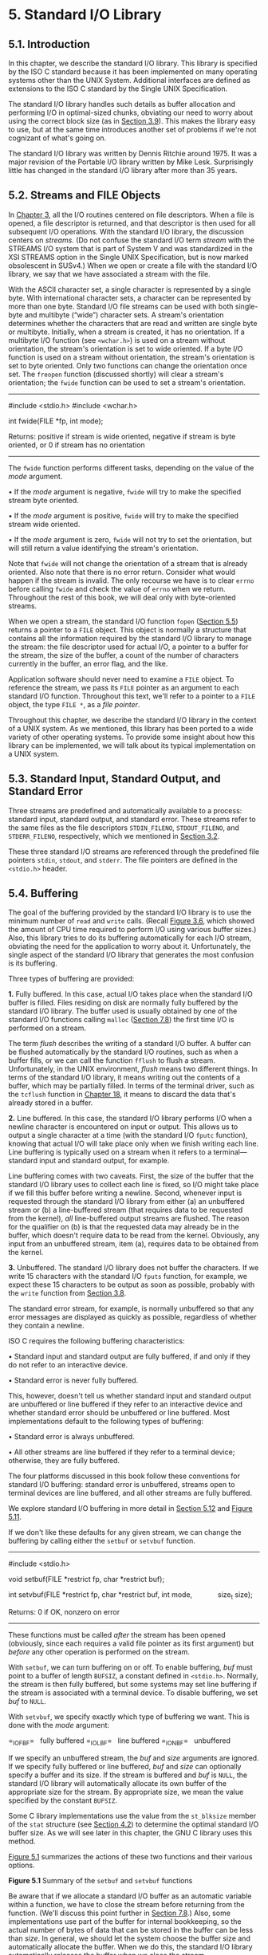 * 5. Standard I/O Library


** 5.1. Introduction


In this chapter, we describe the standard I/O library. This library is specified by the ISO C standard because it has been implemented on many operating systems other than the UNIX System. Additional interfaces are defined as extensions to the ISO C standard by the Single UNIX Specification.

The standard I/O library handles such details as buffer allocation and performing I/O in optimal-sized chunks, obviating our need to worry about using the correct block size (as in [[file:part0015.xhtml#ch03lev1sec9][Section 3.9]]). This makes the library easy to use, but at the same time introduces another set of problems if we're not cognizant of what's going on.

The standard I/O library was written by Dennis Ritchie around 1975. It was a major revision of the Portable I/O library written by Mike Lesk. Surprisingly little has changed in the standard I/O library after more than 35 years.

** 5.2. Streams and FILE Objects


In [[file:part0015.xhtml#ch03][Chapter 3]], all the I/O routines centered on file descriptors. When a file is opened, a file descriptor is returned, and that descriptor is then used for all subsequent I/O operations. With the standard I/O library, the discussion centers on /streams/. (Do not confuse the standard I/O term /stream/ with the STREAMS I/O system that is part of System V and was standardized in the XSI STREAMS option in the Single UNIX Specification, but is now marked obsolescent in SUSv4.) When we open or create a file with the standard I/O library, we say that we have associated a stream with the file.

With the ASCII character set, a single character is represented by a single byte. With international character sets, a character can be represented by more than one byte. Standard I/O file streams can be used with both single-byte and multibyte (“wide”) character sets. A stream's orientation determines whether the characters that are read and written are single byte or multibyte. Initially, when a stream is created, it has no orientation. If a multibyte I/O function (see =<wchar.h>=) is used on a stream without orientation, the stream's orientation is set to wide oriented. If a byte I/O function is used on a stream without orientation, the stream's orientation is set to byte oriented. Only two functions can change the orientation once set. The =freopen= function (discussed shortly) will clear a stream's orientation; the =fwide= function can be used to set a stream's orientation.

--------------



#include <stdio.h>
#include <wchar.h>

int fwide(FILE *fp, int mode);

Returns: positive if stream is wide oriented,
negative if stream is byte oriented,
or 0 if stream has no orientation

--------------

The =fwide= function performs different tasks, depending on the value of the /mode/ argument.

• If the /mode/ argument is negative, =fwide= will try to make the specified stream byte oriented.

• If the /mode/ argument is positive, =fwide= will try to make the specified stream wide oriented.

• If the /mode/ argument is zero, =fwide= will not try to set the orientation, but will still return a value identifying the stream's orientation.

Note that =fwide= will not change the orientation of a stream that is already oriented. Also note that there is no error return. Consider what would happen if the stream is invalid. The only recourse we have is to clear =errno= before calling =fwide= and check the value of =errno= when we return. Throughout the rest of this book, we will deal only with byte-oriented streams.

When we open a stream, the standard I/O function =fopen= ([[file:part0017.xhtml#ch05lev1sec5][Section 5.5]]) returns a pointer to a =FILE= object. This object is normally a structure that contains all the information required by the standard I/O library to manage the stream: the file descriptor used for actual I/O, a pointer to a buffer for the stream, the size of the buffer, a count of the number of characters currently in the buffer, an error flag, and the like.

Application software should never need to examine a =FILE= object. To reference the stream, we pass its =FILE= pointer as an argument to each standard I/O function. Throughout this text, we'll refer to a pointer to a =FILE= object, the type =FILE *=, as a /file pointer/.

Throughout this chapter, we describe the standard I/O library in the context of a UNIX system. As we mentioned, this library has been ported to a wide variety of other operating systems. To provide some insight about how this library can be implemented, we will talk about its typical implementation on a UNIX system.

** 5.3. Standard Input, Standard Output, and Standard Error


Three streams are predefined and automatically available to a process: standard input, standard output, and standard error. These streams refer to the same files as the file descriptors =STDIN_FILENO=, =STDOUT_FILENO=, and =STDERR_FILENO=, respectively, which we mentioned in [[file:part0015.xhtml#ch03lev1sec2][Section 3.2]].

These three standard I/O streams are referenced through the predefined file pointers =stdin=, =stdout=, and =stderr=. The file pointers are defined in the =<stdio.h>= header.

** 5.4. Buffering


The goal of the buffering provided by the standard I/O library is to use the minimum number of =read= and =write= calls. (Recall [[file:part0015.xhtml#ch03fig06][Figure 3.6]], which showed the amount of CPU time required to perform I/O using various buffer sizes.) Also, this library tries to do its buffering automatically for each I/O stream, obviating the need for the application to worry about it. Unfortunately, the single aspect of the standard I/O library that generates the most confusion is its buffering.

Three types of buffering are provided:

*1.* Fully buffered. In this case, actual I/O takes place when the standard I/O buffer is filled. Files residing on disk are normally fully buffered by the standard I/O library. The buffer used is usually obtained by one of the standard I/O functions calling =malloc= ([[file:part0019.xhtml#ch07lev1sec8][Section 7.8]]) the first time I/O is performed on a stream.

The term /flush/ describes the writing of a standard I/O buffer. A buffer can be flushed automatically by the standard I/O routines, such as when a buffer fills, or we can call the function =fflush= to flush a stream. Unfortunately, in the UNIX environment, /flush/ means two different things. In terms of the standard I/O library, it means writing out the contents of a buffer, which may be partially filled. In terms of the terminal driver, such as the =tcflush= function in [[file:part0030.xhtml#ch18][Chapter 18]], it means to discard the data that's already stored in a buffer.

*2.* Line buffered. In this case, the standard I/O library performs I/O when a newline character is encountered on input or output. This allows us to output a single character at a time (with the standard I/O =fputc= function), knowing that actual I/O will take place only when we finish writing each line. Line buffering is typically used on a stream when it refers to a terminal---standard input and standard output, for example.

Line buffering comes with two caveats. First, the size of the buffer that the standard I/O library uses to collect each line is fixed, so I/O might take place if we fill this buffer before writing a newline. Second, whenever input is requested through the standard I/O library from either (a) an unbuffered stream or (b) a line-buffered stream (that requires data to be requested from the kernel), /all/ line-buffered output streams are flushed. The reason for the qualifier on (b) is that the requested data may already be in the buffer, which doesn't require data to be read from the kernel. Obviously, any input from an unbuffered stream, item (a), requires data to be obtained from the kernel.

*3.* Unbuffered. The standard I/O library does not buffer the characters. If we write 15 characters with the standard I/O =fputs= function, for example, we expect these 15 characters to be output as soon as possible, probably with the =write= function from [[file:part0015.xhtml#ch03lev1sec8][Section 3.8]].

The standard error stream, for example, is normally unbuffered so that any error messages are displayed as quickly as possible, regardless of whether they contain a newline.

ISO C requires the following buffering characteristics:

• Standard input and standard output are fully buffered, if and only if they do not refer to an interactive device.

• Standard error is never fully buffered.

This, however, doesn't tell us whether standard input and standard output are unbuffered or line buffered if they refer to an interactive device and whether standard error should be unbuffered or line buffered. Most implementations default to the following types of buffering:

• Standard error is always unbuffered.

• All other streams are line buffered if they refer to a terminal device; otherwise, they are fully buffered.

The four platforms discussed in this book follow these conventions for standard I/O buffering: standard error is unbuffered, streams open to terminal devices are line buffered, and all other streams are fully buffered.

We explore standard I/O buffering in more detail in [[file:part0017.xhtml#ch05lev1sec12][Section 5.12]] and [[file:part0017.xhtml#ch05fig11][Figure 5.11]].

If we don't like these defaults for any given stream, we can change the buffering by calling either the =setbuf= or =setvbuf= function.

--------------



#include <stdio.h>

void setbuf(FILE *restrict fp, char *restrict buf);

int setvbuf(FILE *restrict fp, char *restrict buf, int mode,
            size_t size);

Returns: 0 if OK, nonzero on error

--------------

These functions must be called /after/ the stream has been opened (obviously, since each requires a valid file pointer as its first argument) but /before/ any other operation is performed on the stream.

With =setbuf=, we can turn buffering on or off. To enable buffering, /buf/ must point to a buffer of length =BUFSIZ=, a constant defined in =<stdio.h>=. Normally, the stream is then fully buffered, but some systems may set line buffering if the stream is associated with a terminal device. To disable buffering, we set /buf/ to =NULL=.

With =setvbuf=, we specify exactly which type of buffering we want. This is done with the /mode/ argument:

=_IOFBF=   fully buffered
=_IOLBF=   line buffered
=_IONBF=   unbuffered

If we specify an unbuffered stream, the /buf/ and /size/ arguments are ignored. If we specify fully buffered or line buffered, /buf/ and /size/ can optionally specify a buffer and its size. If the stream is buffered and /buf/ is =NULL=, the standard I/O library will automatically allocate its own buffer of the appropriate size for the stream. By appropriate size, we mean the value specified by the constant =BUFSIZ=.

Some C library implementations use the value from the =st_blksize= member of the =stat= structure (see [[file:part0016.xhtml#ch04lev1sec2][Section 4.2]]) to determine the optimal standard I/O buffer size. As we will see later in this chapter, the GNU C library uses this method.

[[file:part0017.xhtml#ch05fig01][Figure 5.1]] summarizes the actions of these two functions and their various options.

[[./Images/image01337.jpeg]]
*Figure 5.1* Summary of the =setbuf= and =setvbuf= functions

Be aware that if we allocate a standard I/O buffer as an automatic variable within a function, we have to close the stream before returning from the function. (We'll discuss this point further in [[file:part0019.xhtml#ch07lev1sec8][Section 7.8]].) Also, some implementations use part of the buffer for internal bookkeeping, so the actual number of bytes of data that can be stored in the buffer can be less than /size/. In general, we should let the system choose the buffer size and automatically allocate the buffer. When we do this, the standard I/O library automatically releases the buffer when we close the stream.

At any time, we can force a stream to be flushed.

--------------

#include <stdio.h>

int fflush(FILE *fp);

Returns: 0 if OK, =EOF= on error

--------------

The =fflush= function causes any unwritten data for the stream to be passed to the kernel. As a special case, if /fp/ is =NULL=, =fflush= causes all output streams to be flushed.

** 5.5. Opening a Stream


The =fopen=, =freopen=, and =fdopen= functions open a standard I/O stream.

--------------



#include <stdio.h>

FILE *fopen(const char *restrict pathname, const char *restrict type);

FILE *freopen(const char *restrict pathname, const char *restrict type,
              FILE *restrict fp);

FILE *fdopen(int fd, const char *type);

All three return: file pointer if OK, =NULL= on error

--------------

The differences in these three functions are as follows:

*1.* The =fopen= function opens a specified file.

*2.* The =freopen= function opens a specified file on a specified stream, closing the stream first if it is already open. If the stream previously had an orientation, =freopen= clears it. This function is typically used to open a specified file as one of the predefined streams: standard input, standard output, or standard error.

*3.* The =fdopen= function takes an existing file descriptor, which we could obtain from the =open=, =dup=, =dup2=, =fcntl=, =pipe=, =socket=, =socketpair=, or =accept= functions, and associates a standard I/O stream with the descriptor. This function is often used with descriptors that are returned by the functions that create pipes and network communication channels. Because these special types of files cannot be opened with the standard I/O =fopen= function, we have to call the device-specific function to obtain a file descriptor, and then associate this descriptor with a standard I/O stream using =fdopen=.

Both =fopen= and =freopen= are part of ISO C; =fdopen= is part of POSIX.1, since ISO C doesn't deal with file descriptors.

ISO C specifies 15 values for the /type/ argument, shown in [[file:part0017.xhtml#ch05fig03][Figure 5.3]]. Using the character =b= as part of the /type/ allows the standard I/O system to differentiate between a text file and a binary file. Since the UNIX kernel doesn't differentiate between these types of files, specifying the character =b= as part of the /type/ has no effect.

With =fdopen=, the meanings of the /type/ argument differ slightly. The descriptor has already been opened, so opening for writing does not truncate the file. (If the descriptor was created by the =open= function, for example, and the file already existed, the =O_TRUNC= flag would control whether the file was truncated. The =fdopen= function cannot simply truncate any file it opens for writing.) Also, the standard I/O append mode cannot create the file (since the file has to exist if a descriptor refers to it).

When a file is opened with a type of append, each write will take place at the then current end of file. If multiple processes open the same file with the standard I/O append mode, the data from each process will be correctly written to the file.

Versions of =fopen= from Berkeley before 4.4BSD and the simple version shown on page 177 of Kernighan and Ritchie [[[file:part0038.xhtml#bib01_33][1988]]] do not handle the append mode correctly. These versions do an =lseek= to the end of file when the stream is opened. To correctly support the append mode when multiple processes are involved, the file must be opened with the =O_APPEND= flag, which we discussed in [[file:part0015.xhtml#ch03lev1sec3][Section 3.3]]. Doing an =lseek= before each write won't work either, as we discussed in [[file:part0015.xhtml#ch03lev1sec11][Section 3.11]].

When a file is opened for reading and writing (the plus sign in the /type/), two restrictions apply.

• Output cannot be directly followed by input without an intervening =fflush=, =fseek=, =fsetpos=, or =rewind=.

• Input cannot be directly followed by output without an intervening =fseek=, =fsetpos=, or =rewind=, or an input operation that encounters an end of file.

We can summarize the six ways to open a stream from [[file:part0017.xhtml#ch05fig02][Figure 5.2]] in [[file:part0017.xhtml#ch05fig03][Figure 5.3]].

[[./Images/image01338.jpeg]]
*Figure 5.2* The /type/ argument for opening a standard I/O stream

[[./Images/image01339.jpeg]]
*Figure 5.3* Six ways to open a standard I/O stream

Note that if a new file is created by specifying a /type/ of either =w= or =a=, we are not able to specify the file's access permission bits, as we were able to do with the =open= function and the =creat= function in [[file:part0015.xhtml#ch03][Chapter 3]]. POSIX.1 requires implementations to create the file with the following permissions bit set:

S_IRUSR | S_IWUSR | S_IRGRP | S_IWGRP | S_IROTH | S_IWOTH

Recall from [[file:part0016.xhtml#ch04lev1sec8][Section 4.8]], however, that we can restrict these permissions by adjusting our =umask= value.

By default, the stream that is opened is fully buffered, unless it refers to a terminal device, in which case it is line buffered. Once the stream is opened, but before we do any other operation on the stream, we can change the buffering if we want to, with the =setbuf= or =setvbuf= functions from the previous section.

An open stream is closed by calling =fclose=.

--------------

#include <stdio.h>

int fclose(FILE *fp);

Returns: 0 if OK, =EOF= on error

--------------

Any buffered output data is flushed before the file is closed. Any input data that may be buffered is discarded. If the standard I/O library had automatically allocated a buffer for the stream, that buffer is released.

When a process terminates normally, either by calling the =exit= function directly or by returning from the =main= function, all standard I/O streams with unwritten buffered data are flushed and all open standard I/O streams are closed.

** 5.6. Reading and Writing a Stream


Once we open a stream, we can choose from among three types of unformatted I/O:

*1.* Character-at-a-time I/O. We can read or write one character at a time, with the standard I/O functions handling all the buffering, if the stream is buffered.

*2.* Line-at-a-time I/O. If we want to read or write a line at a time, we use =fgets= and =fputs=. Each line is terminated with a newline character, and we have to specify the maximum line length that we can handle when we call =fgets=. We describe these two functions in [[file:part0017.xhtml#ch05lev1sec7][Section 5.7]].

*3.* Direct I/O. This type of I/O is supported by the =fread= and =fwrite= functions. For each I/O operation, we read or write some number of objects, where each object is of a specified size. These two functions are often used for binary files where we read or write a structure with each operation. We describe these two functions in [[file:part0017.xhtml#ch05lev1sec9][Section 5.9]].

The term /direct I/O/, from the ISO C standard, is known by many names: binary I/O, object-at-a-time I/O, record-oriented I/O, or structure-oriented I/O. Don't confuse this feature with the =O_DIRECT open= flag supported by FreeBSD and Linux---they are unrelated.

(We describe the formatted I/O functions, such as =printf= and =scanf=, in [[file:part0017.xhtml#ch05lev1sec11][Section 5.11]].)

*** Input Functions


Three functions allow us to read one character at a time.

--------------

#include <stdio.h>

int getc(FILE *fp);

int fgetc(FILE *fp);

int getchar(void);

All three return: next character if OK, =EOF= on end of file or error

--------------

The function =getchar= is defined to be equivalent to =getc(stdin)=. The difference between =getc= and =fgetc= is that =getc= can be implemented as a macro, whereas =fgetc= cannot be implemented as a macro. This means three things.

*1.* The argument to =getc= should not be an expression with side effects, because it could be evaluated more than once.

*2.* Since =fgetc= is guaranteed to be a function, we can take its address. This allows us to pass the address of =fgetc= as an argument to another function.

*3.* Calls to =fgetc= probably take longer than calls to =getc=, as it usually takes more time to call a function.

These three functions return the next character as an =unsigned char= converted to an =int=. The reason for specifying unsigned is so that the high-order bit, if set, doesn't cause the return value to be negative. The reason for requiring an integer return value is so that all possible character values can be returned, along with an indication that either an error occurred or the end of file has been encountered. The constant =EOF= in =<stdio.h>= is required to be a negative value. Its value is often --1. This representation also means that we cannot store the return value from these three functions in a character variable and later compare this value with the constant =EOF=.

Note that these functions return the same value whether an error occurs or the end of file is reached. To distinguish between the two, we must call either =ferror= or =feof=.

--------------

#include <stdio.h>

int ferror(FILE *fp);

int feof(FILE *fp);

Both return: nonzero (true) if condition is true, 0 (false) otherwise

void clearerr(FILE *fp);

--------------

In most implementations, two flags are maintained for each stream in the =FILE= object:

• An error flag

• An end-of-file flag

Both flags are cleared by calling =clearerr=.

After reading from a stream, we can push back characters by calling =ungetc=.

--------------

#include <stdio.h>

int ungetc(int c, FILE *fp);

Returns: /c/ if OK, =EOF= on error

--------------

The characters that are pushed back are returned by subsequent reads on the stream in reverse order of their pushing. Be aware, however, that although ISO C allows an implementation to support any amount of pushback, an implementation is required to provide only a single character of pushback. We should not count on more than a single character.

The character that we push back does not have to be the same character that was read. We are not able to push back =EOF=. When we reach the end of file, however, we can push back a character. The next read will return that character, and the read after that will return =EOF=. This works because a successful call to =ungetc= clears the end-of-file indication for the stream.

Pushback is often used when we're reading an input stream and breaking the input into words or tokens of some form. Sometimes we need to peek at the next character to determine how to handle the current character. It's then easy to push back the character that we peeked at, for the next call to =getc= to return. If the standard I/O library didn't provide this pushback capability, we would have to store the character in a variable of our own, along with a flag telling us to use this character instead of calling =getc= the next time we need a character.

When we push characters back with =ungetc=, they are not written back to the underlying file or device. Instead, they are kept incore in the standard I/O library's buffer for the stream.

*** Output Functions


Output functions are available that correspond to each of the input functions we've already described.

--------------

#include <stdio.h>

int putc(int c, FILE *fp);

int fputc(int c, FILE *fp);

int putchar(int c);

All three return: /c/ if OK, =EOF= on error

--------------

As with the input functions, =putchar(c)= is equivalent to =putc(c, stdout)=, and =putc= can be implemented as a macro, whereas =fputc= cannot be implemented as a macro.

** 5.7. Line-at-a-Time I/O


Line-at-a-time input is provided by the two functions, =fgets= and =gets=.

--------------



#include <stdio.h>

char *fgets(char *restrict buf, int n, FILE *restrict fp);

char *gets(char *buf);

Both return: =buf= if OK, =NULL= on end of file or error

--------------

Both specify the address of the buffer to read the line into. The =gets= function reads from standard input, whereas =fgets= reads from the specified stream.

With =fgets=, we have to specify the size of the buffer, /n/. This function reads up through and including the next newline, but no more than /n/--/1/ characters, into the buffer. The buffer is terminated with a null byte. If the line, including the terminating newline, is longer than /n/--/1/, only a partial line is returned, but the buffer is always null terminated. Another call to =fgets= will read what follows on the line.

The =gets= function should never be used. The problem is that it doesn't allow the caller to specify the buffer size. This allows the buffer to overflow if the line is longer than the buffer, writing over whatever happens to follow the buffer in memory. For a description of how this flaw was used as part of the Internet worm of 1988, see the June 1989 issue (vol. 32, no. 6) of /Communications of the ACM/. An additional difference with =gets= is that it doesn't store the newline in the buffer, as =fgets= does.

This difference in newline handling between the two functions goes way back in the evolution of the UNIX System. Even the Version 7 manual (1979) states “=gets= deletes a newline, =fgets= keeps it, all in the name of backward compatibility.”

Even though ISO C requires an implementation to provide =gets=, you should use =fgets= instead. In fact, =gets= is marked as an obsolescent interface in SUSv4 and has been omitted from the latest version of the ISO C standard (ISO/IEC 9899:2011).

Line-at-a-time output is provided by =fputs= and =puts=.

--------------



#include <stdio.h>

int fputs(const char *restrict str, FILE *restrict fp);

int puts(const char *str);

Both return: non-negative value if OK, =EOF= on error

--------------

The function =fputs= writes the null-terminated string to the specified stream. The null byte at the end is not written. Note that this need not be line-at-a-time output, since the string need not contain a newline as the last non-null character. Usually, this is the case---the last non-null character is a newline---but it's not required.

The =puts= function writes the null-terminated string to the standard output, without writing the null byte. But =puts= then writes a newline character to the standard output.

The =puts= function is not unsafe, like its counterpart =gets=. Nevertheless, we'll avoid using it, to prevent having to remember whether it appends a newline. If we always use =fgets= and =fputs=, we know that we always have to deal with the newline character at the end of each line.

** 5.8. Standard I/O Efficiency


Using the functions from the previous section, we can get an idea of the efficiency of the standard I/O system. The program in [[file:part0017.xhtml#ch05fig04][Figure 5.4]] is like the one in [[file:part0015.xhtml#ch03fig05][Figure 3.5]]: it simply copies standard input to standard output, using =getc= and =putc=. These two routines can be implemented as macros.



--------------

#include "apue.h"

int
main(void)
{
    int     c;

    while ((c = getc(stdin)) != EOF)
        if (putc(c, stdout) == EOF)
            err_sys("output error");

    if (ferror(stdin))
        err_sys("input error");

    exit(0);
}

--------------

*Figure 5.4* Copy standard input to standard output using =getc= and =putc=

We can make another version of this program that uses =fgetc= and =fputc=, which should be functions, not macros. (We don't show this trivial change to the source code.)

Finally, we have a version that reads and writes lines, shown in [[file:part0017.xhtml#ch05fig05][Figure 5.5]].



--------------

#include "apue.h"

int
main(void)
{
    char    buf[MAXLINE];
    while (fgets(buf, MAXLINE, stdin) != NULL)
        if (fputs(buf, stdout) == EOF)
            err_sys("output error");
    if (ferror(stdin))
        err_sys("input error");
    exit(0);
}

--------------

*Figure 5.5* Copy standard input to standard output using =fgets= and =fputs=

Note that we do not close the standard I/O streams explicitly in either [[file:part0017.xhtml#ch05fig04][Figure 5.4]] or [[file:part0017.xhtml#ch05fig05][Figure 5.5]]. Instead, we know that the =exit= function will flush any unwritten data and then close all open streams. (We'll discuss this in [[file:part0020.xhtml#ch08lev1sec5][Section 8.5]].) It is interesting to compare the timing of these three programs with the timing data from [[file:part0015.xhtml#ch03fig06][Figure 3.6]]. We show this data when operating on the same file (98.5 MB with 3 million lines) in [[file:part0017.xhtml#ch05fig06][Figure 5.6]].

[[./Images/image01340.jpeg]]
*Figure 5.6* Timing results using standard I/O routines

For each of the three standard I/O versions, the user CPU time is larger than the best =read= version from [[file:part0015.xhtml#ch03fig06][Figure 3.6]], because the character-at-a-time standard I/O versions have a loop that is executed 100 million times, and the loop in the line-at-a-time version is executed 3,144,984 times. In the =read= version, its loop is executed only 25,224 times (for a buffer size of 4,096). This difference in clock times stems from the difference in user times and the difference in the times spent waiting for I/O to complete, as the system times are comparable.

The system CPU time is about the same as before, because roughly the same number of kernel requests are being made. One advantage of using the standard I/O routines is that we don't have to worry about buffering or choosing the optimal I/O size. We do have to determine the maximum line size for the version that uses =fgets=, but that's easier than trying to choose the optimal I/O size.

The final column in [[file:part0017.xhtml#ch05fig06][Figure 5.6]] is the number of bytes of text space---the machine instructions generated by the C compiler---for each of the =main= functions. We can see that the version using =getc= and =putc= takes the same amount of space as the one using the =fgetc= and =fputc= functions. Usually, =getc= and =putc= are implemented as macros, but in the GNU C library implementation the macro simply expands to a function call.

The version using line-at-a-time I/O is almost twice as fast as the version using character-at-a-time I/O. If the =fgets= and =fputs= functions are implemented using =getc= and =putc= (see Section 7.7 of Kernighan and Ritchie [[[file:part0038.xhtml#bib01_33][1988]]], for example), then we would expect the timing to be similar to the =getc= version. Actually, we might expect the line-at-a-time version to take longer, since we would be adding the overhead of 200 million extra function calls to the existing 6 million ones. What is happening with this example is that the line-at-a-time functions are implemented using =memccpy=(3). Often, the =memccpy= function is implemented in assembly language instead of C, for efficiency.

The last point of interest with these timing numbers is that the =fgetc= version is so much faster than the =BUFFSIZE=1= version from [[file:part0015.xhtml#ch03fig06][Figure 3.6]]. Both involve the same number of function calls---about 200 million---yet the =fgetc= version is more than 16 times faster in terms of user CPU time and almost 39 times faster in terms of clock time. The difference is that the version using =read= executes 200 million function calls, which in turn execute 200 million system calls. With the =fgetc= version, we still execute 200 million function calls, but this translates into only 25,224 system calls. System calls are usually much more expensive than ordinary function calls.

As a disclaimer, you should be aware that these timing results are valid only on the single system they were run on. The results depend on many implementation features that aren't the same on every UNIX system. Nevertheless, having a set of numbers such as these, and explaining why the various versions differ, helps us understand the system better. From this section and [[file:part0015.xhtml#ch03lev1sec9][Section 3.9]], we've learned that the standard I/O library is not much slower than calling the =read= and =write= functions directly. For most nontrivial applications, the largest amount of user CPU time is taken by the application, not by the standard I/O routines.

** 5.9. Binary I/O


The functions from [[file:part0017.xhtml#ch05lev1sec6][Section 5.6]] operated with one character at a time, and the functions from [[file:part0017.xhtml#ch05lev1sec7][Section 5.7]] operated with one line at a time. If we're doing binary I/O, we often would like to read or write an entire structure at a time. To do this using =getc= or =putc=, we have to loop through the entire structure, one byte at a time, reading or writing each byte. We can't use the line-at-a-time functions, since =fputs= stops writing when it hits a null byte, and there might be null bytes within the structure. Similarly, =fgets= won't work correctly on input if any of the data bytes are nulls or newlines. Therefore, the following two functions are provided for binary I/O.

--------------



#include <stdio.h>

size_t fread(void *restrict ptr, size_t size, size_t nobj,
             FILE *restrict fp);

size_t fwrite(const void *restrict ptr, size_t size, size_t nobj,
              FILE *restrict fp);

Both return: number of objects read or written

--------------

These functions have two common uses:

*1.* Read or write a binary array. For example, to write elements 2 through 5 of a floating-point array, we could write



float   data[10];

if (fwrite(&data[2], sizeof(float), 4, fp) != 4)
    err_sys("fwrite error");

Here, we specify /size/ as the size of each element of the array and /nobj/ as the number of elements.

*2.* Read or write a structure. For example, we could write



struct {
  short  count;
  long   total;
  char   name[NAMESIZE];
} item;

if (fwrite(&item, sizeof(item), 1, fp) != 1)
    err_sys("fwrite error");

Here, we specify /size/ as the size of structure and /nobj/ as 1 (the number of objects to write).

The obvious generalization of these two cases is to read or write an array of structures. To do this, /size/ would be the =sizeof= the structure, and /nobj/ would be the number of elements in the array.

Both =fread= and =fwrite= return the number of objects read or written. For the read case, this number can be less than /nobj/ if an error occurs or if the end of file is encountered. In this situation, =ferror= or =feof= must be called. For the write case, if the return value is less than the requested /nobj/, an error has occurred.

A fundamental problem with binary I/O is that it can be used to read only data that has been written on the same system. This was OK many years ago, when all the UNIX systems were PDP-11s, but the norm today is to have heterogeneous systems connected together with networks. It is common to want to write data on one system and process it on another. These two functions won't work, for two reasons.

*1.* The offset of a member within a structure can differ between compilers and systems because of different alignment requirements. Indeed, some compilers have an option allowing structures to be packed tightly, to save space with a possible runtime performance penalty, or aligned accurately, to optimize runtime access of each member. This means that even on a single system, the binary layout of a structure can differ, depending on compiler options.

*2.* The binary formats used to store multibyte integers and floating-point values differ among machine architectures.

We'll touch on some of these issues when we discuss sockets in [[file:part0028.xhtml#ch16][Chapter 16]]. The real solution for exchanging binary data among different systems is to use an agreed-upon canonical format. Refer to Section 8.2 of Rago [[[file:part0038.xhtml#bib01_56][1993]]] or Section 5.18 of Stevens, Fenner, & Rudoff [[[file:part0038.xhtml#bib01_63][2004]]] for a description of some techniques various network protocols use to exchange binary data.

We'll return to the =fread= function in [[file:part0020.xhtml#ch08lev1sec14][Section 8.14]] when we use it to read a binary structure, the UNIX process accounting records.

** 5.10. Positioning a Stream


There are three ways to position a standard I/O stream:

*1.* The two functions =ftell= and =fseek=. They have been around since Version 7, but they assume that a file's position can be stored in a long integer.

*2.* The two functions =ftello= and =fseeko=. They were introduced in the Single UNIX Specification to allow for file offsets that might not fit in a long integer. They replace the long integer with the =off_t= data type.

*3.* The two functions =fgetpos= and =fsetpos=. They were introduced by ISO C. They use an abstract data type, =fpos_t=, that records a file's position. This data type can be made as big as necessary to record a file's position.

When porting applications to non-UNIX systems, use =fgetpos= and =fsetpos=.

--------------

#include <stdio.h>

long ftell(FILE *fp);

Returns: current file position indicator if OK, --1L on error

int fseek(FILE *fp, long offset, int whence);

Returns: 0 if OK, --1 on error

void rewind(FILE *fp);

--------------

For a binary file, a file's position indicator is measured in bytes from the beginning of the file. The value returned by =ftell= for a binary file is this byte position. To position a binary file using =fseek=, we must specify a byte /offset/ and indicate how that offset is interpreted. The values for /whence/ are the same as for the =lseek= function from [[file:part0015.xhtml#ch03lev1sec6][Section 3.6]]: =SEEK_SET= means from the beginning of the file, =SEEK_CUR= means from the current file position, and =SEEK_END= means from the end of file. ISO C doesn't require an implementation to support the =SEEK_END= specification for a binary file, as some systems require a binary file to be padded at the end with zeros to make the file size a multiple of some magic number. Under the UNIX System, however, =SEEK_END= is supported for binary files.

For text files, the file's current position may not be measurable as a simple byte offset. Again, this is mainly under non-UNIX systems that might store text files in a different format. To position a text file, /whence/ has to be =SEEK_SET=, and only two values for /offset/ are allowed: 0---meaning rewind the file to its beginning---or a value that was returned by =ftell= for that file. A stream can also be set to the beginning of the file with the =rewind= function.

The =ftello= function is the same as =ftell=, and the =fseeko= function is the same as =fseek=, except that the type of the offset is =off_t= instead of =long=.

--------------

#include <stdio.h>

off_t ftello(FILE *fp);

Returns: current file position indicator if OK, =(off_t)–1= on error

int fseeko(FILE *fp, off_t offset, int whence);

Returns: 0 if OK, --1 on error

--------------

Recall the discussion of the =off_t= data type in [[file:part0015.xhtml#ch03lev1sec6][Section 3.6]]. Implementations can define the =off_t= type to be larger than 32 bits.

As we mentioned earlier, the =fgetpos= and =fsetpos= functions were introduced by the ISO C standard.

--------------



#include <stdio.h>
int fgetpos(FILE *restrict fp, fpos_t *restrict pos);
int fsetpos(FILE *fp, const fpos_t *pos);

Both return: 0 if OK, nonzero on error

--------------

The =fgetpos= function stores the current value of the file's position indicator in the object pointed to by /pos/. This value can be used in a later call to =fsetpos= to reposition the stream to that location.

** 5.11. Formatted I/O


*** Formatted Output


Formatted output is handled by the five =printf= functions.

--------------



#include <stdio.h>
int printf(const char *restrict format, ...);
int fprintf(FILE *restrict fp, const char *restrict format, ...);
int dprintf(int fd, const char *restrict format, ...);

All three return: number of characters output if OK, negative value if output error

int sprintf(char *restrict buf, const char *restrict format, ...);

Returns: number of characters stored in array if OK, negative value if encoding error



int snprintf(char *restrict buf, size_t n,
             const char *restrict format, ...);

Returns: number of characters that would have been stored in array if buffer was large enough, negative value if encoding error

--------------

The =printf= function writes to the standard output, =fprintf= writes to the specified stream, =dprintf= writes to the specified file descriptor, and =sprintf= places the formatted characters in the array /buf/. The =sprintf= function automatically appends a null byte at the end of the array, but this null byte is not included in the return value.

Note that it's possible for =sprintf= to overflow the buffer pointed to by /buf/. The caller is responsible for ensuring that the buffer is large enough. Because buffer overflows can lead to program instability and even security violations, =snprintf= was introduced. With it, the size of the buffer is an explicit parameter; any characters that would have been written past the end of the buffer are discarded instead. The =snprintf= function returns the number of characters that would have been written to the buffer had it been big enough. As with =sprintf=, the return value doesn't include the terminating null byte. If =snprintf= returns a positive value less than the buffer size /n/, then the output was not truncated. If an encoding error occurs, =snprintf= returns a negative value.

Although =dprintf= doesn't deal with a file pointer, we include it with the rest of the related functions that handle formatted output. Note that using =dprintf= removes the need to call =fdopen= to convert a file descriptor into a file pointer for use with =fprintf=.

The format specification controls how the remainder of the arguments will be encoded and ultimately displayed. Each argument is encoded according to a conversion specification that starts with a percent sign (%). Except for the conversion specifications, other characters in the format are copied unmodified. A conversion specification has four optional components, shown in square brackets below:

%[flags][fldwidth][precision][lenmodifier]convtype

The flags are summarized in [[file:part0017.xhtml#ch05fig07][Figure 5.7]].

[[./Images/image01341.jpeg]]
*Figure 5.7* The flags component of a conversion specification

The =fldwidth= component specifies a minimum field width for the conversion. If the conversion results in fewer characters, it is padded with spaces. The field width is a non-negative decimal integer or an asterisk.

The =precision= component specifies the minimum number of digits to appear for integer conversions, the minimum number of digits to appear to the right of the decimal point for floating-point conversions, or the maximum number of bytes for string conversions. The precision is a period (.) followed by a optional non-negative decimal integer or an asterisk.

Either the field width or precision (or both) can be an asterisk. In this case, an integer argument specifies the value to be used. The argument appears directly before the argument to be converted.

The =lenmodifier= component specifies the size of the argument. Possible values are summarized in [[file:part0017.xhtml#ch05fig08][Figure 5.8]].

[[./Images/image01342.jpeg]]
*Figure 5.8* The length modifier component of a conversion specification

The =convtype= component is not optional. It controls how the argument is interpreted. The various conversion types are summarized in [[file:part0017.xhtml#ch05fig09][Figure 5.9]].

[[./Images/image01343.jpeg]]
*Figure 5.9* The conversion type component of a conversion specification

With the normal conversion specification, conversions are applied to the arguments in the order they appear after the /format/ argument. An alternative conversion specification syntax allows the arguments to be named explicitly with the sequence /%n$/ representing the /n/th argument. Note, however, that the two syntaxes can't be mixed in the same format specification. With the alternative syntax, arguments are numbered starting at one. If either the field width or precision is to be supplied by an argument, the asterisk syntax is modified to /*m$/, where /m/ specifies the position of the argument supplying the value.

The following five variants of the =printf= family are similar to the previous five, but the variable argument list (=...=) is replaced with /arg/.

--------------



#include <stdarg.h>
#include <stdio.h>

int vprintf(const char *restrict format, va_list arg);

int vfprintf(FILE *restrict fp, const char *restrict format,
             va_list arg);

int vdprintf(int fd, const char *restrict format, va_list arg);

All three return: number of characters output if OK, negative value if output error



int vsprintf(char *restrict buf, const char *restrict format,
             va_list arg);

Returns: number of characters stored in array if OK, negative value if encoding error



int vsnprintf(char *restrict buf, size_t n,
              const char *restrict format, va_list arg);

Returns: number of characters that would have been stored in array if buffer was large enough, negative value if encoding error

--------------

We use the =vsnprintf= function in the error routines in [[file:part0036.xhtml#app02][Appendix B]].

Refer to Section 7.3 of Kernighan and Ritchie [[[file:part0038.xhtml#bib01_33][1988]]] for additional details on handling variable-length argument lists with ISO Standard C. Be aware that the variable-length argument list routines provided with ISO C---the =<stdarg.h>= header and its associated routines---differ from the =<varargs.h>= routines that were provided with older UNIX systems.

*** Formatted Input


Formatted input is handled by the three =scanf= functions.

--------------



#include <stdio.h>
int scanf(const char *restrict format, ...);
int fscanf(FILE *restrict fp, const char *restrict format, ...);
int sscanf(const char *restrict buf, const char *restrict format, ...);

All three return: number of input items assigned,
=EOF= if input error or end of file before any conversion

--------------

The =scanf= family is used to parse an input string and convert character sequences into variables of specified types. The arguments following the format contain the addresses of the variables to initialize with the results of the conversions.

The format specification controls how the arguments are converted for assignment. The percent sign (%) indicates the beginning of a conversion specification. Except for the conversion specifications and white space, other characters in the format have to match the input. If a character doesn't match, processing stops, leaving the remainder of the input unread.

There are three optional components to a conversion specification, shown in square brackets below:

%[*][fldwidth][m][lenmodifier]convtype

The optional leading asterisk is used to suppress conversion. Input is converted as specified by the rest of the conversion specification, but the result is not stored in an argument.

The =fldwidth= component specifies the maximum field width in characters. The =lenmodifier= component specifies the size of the argument to be initialized with the result of the conversion. The same length modifiers supported by the =printf= family of functions are supported by the =scanf= family of functions (see [[file:part0017.xhtml#ch05fig08][Figure 5.8]] for a list of the length modifiers).

The =convtype= field is similar to the conversion type field used by the =printf= family, but there are some differences. One difference is that results that are stored in unsigned types can optionally be signed on input. For example, --1 will scan as 4294967295 into an unsigned integer. [[file:part0017.xhtml#ch05fig10][Figure 5.10]] summarizes the conversion types supported by the =scanf= family of functions.

[[./Images/image01344.jpeg]]
*Figure 5.10* The conversion type component of a conversion specification

The optional =m= character between the field width and the length modifier is called the /assignment-allocation character/. It can be used with the =%c=, =%s=, and =%[= conversion specifiers to force a memory buffer to be allocated to hold the converted string. In this case, the corresponding argument should be the address of a pointer to which the address of the allocated buffer will be copied. If the call succeeds, the caller is responsible for freeing the buffer by calling the =free= function when the buffer is no longer needed.

The =scanf= family of functions also supports the alternative conversion specification syntax allowing the arguments to be named explicitly: the sequence /%n$/ represents the /n/th argument. With the =printf= family of functions, the same numbered argument can be referenced in the format string more than once. In this case, however, the Single UNIX Specification states that the behavior is undefined with the =scanf= family of functions.

Like the =printf= family, the =scanf= family supports functions that use variable argument lists as specified by =<stdarg.h>=.

--------------



#include <stdarg.h>
#include <stdio.h>

int vscanf(const char *restrict format, va_list arg);

int vfscanf(FILE *restrict fp, const char *restrict format,
            va_list arg);

int vsscanf(const char *restrict buf, const char *restrict format,
            va_list arg);

All three return: number of input items assigned,
=EOF= if input error or end of file before any conversion

--------------

Refer to your UNIX system manual for additional details on the =scanf= family of functions.

** 5.12. Implementation Details


As we've mentioned, under the UNIX System, the standard I/O library ends up calling the I/O routines that we described in [[file:part0015.xhtml#ch03][Chapter 3]]. Each standard I/O stream has an associated file descriptor, and we can obtain the descriptor for a stream by calling =fileno=.

Note that =fileno= is not part of the ISO C standard, but rather an extension supported by POSIX.1.

--------------

#include <stdio.h>
int fileno(FILE *fp);

Returns: the file descriptor associated with the stream

--------------

We need this function if we want to call the =dup= or =fcntl= functions, for example.

To look at the implementation of the standard I/O library on your system, start with the header =<stdio.h>=. This will show how the =FILE= object is defined, the definitions of the per-stream flags, and any standard I/O routines, such as =getc=, that are defined as macros. Section 8.5 of Kernighan and Ritchie [[[file:part0038.xhtml#bib01_33][1988]]] has a sample implementation that shows the flavor of many implementations on UNIX systems. Chapter 12 of Plauger [[[file:part0038.xhtml#bib01_54][1992]]] provides the complete source code for an implementation of the standard I/O library. The implementation of the GNU standard I/O library is also publicly available.

Example

The program in [[file:part0017.xhtml#ch05fig11][Figure 5.11]] prints the buffering for the three standard streams and for a stream that is associated with a regular file.



--------------

#include "apue.h"

void    pr_stdio(const char *, FILE *);
int     is_unbuffered(FILE *);
int     is_linebuffered(FILE *);
int     buffer_size(FILE *);

int
main(void)
{
    FILE    *fp;

    fputs("enter any charactern", stdout);
    if (getchar() == EOF)
        err_sys("getchar error");
    fputs("one line to standard errorn", stderr);

    pr_stdio("stdin",  stdin);
    pr_stdio("stdout", stdout);
    pr_stdio("stderr", stderr);

    if ((fp = fopen("/etc/passwd", "r")) == NULL)
        err_sys("fopen error");
    if (getc(fp) == EOF)
        err_sys("getc error");
    pr_stdio("/etc/passwd", fp);
    exit(0);
}

void
pr_stdio(const char *name, FILE *fp)
{
    printf("stream = %s, ", name);
    if (is_unbuffered(fp))
        printf("unbuffered");
    else if (is_linebuffered(fp))
        printf("line buffered");
    else /* if neither of above */
        printf("fully buffered");
    printf(", buffer size = %dn", buffer_size(fp));
}

/*
 * The following is nonportable.
 */

#if defined(_IO_UNBUFFERED)

int
is_unbuffered(FILE *fp)
{
    return(fp->_flags & _IO_UNBUFFERED);
}

int
is_linebuffered(FILE *fp)
{
    return(fp->_flags & _IO_LINE_BUF);
}

int
buffer_size(FILE *fp)
{
    return(fp->_IO_buf_end - fp->_IO_buf_base);
}
#elif defined(__SNBF)

int
is_unbuffered(FILE *fp)
{
    return(fp->_flags & __SNBF);
}

int
is_linebuffered(FILE *fp)
{
    return(fp->_flags & __SLBF);
}

int
buffer_size(FILE *fp)
{
    return(fp->_bf._size);
}

#elif defined(_IONBF)

#ifdef _LP64
#define _flag __pad[4]
#define _ptr __pad[1]
#define _base __pad[2]
#endif

int
is_unbuffered(FILE *fp)
{
    return(fp->_flag & _IONBF);
}

int
is_linebuffered(FILE *fp)
{
    return(fp->_flag & _IOLBF);
}

int
buffer_size(FILE *fp)
{
#ifdef _LP64
    return(fp->_base - fp->_ptr);
#else
    return(BUFSIZ); /* just a guess */
#endif
}

#else

#error unknown stdio implementation!

#endif

--------------

*Figure 5.11* Print buffering for various standard I/O streams

Note that we perform I/O on each stream before printing its buffering status, since the first I/O operation usually causes the buffers to be allocated for a stream. The structure members and the constants used in this example are defined by the implementations of the standard I/O library used on the four platforms described in this book. Be aware that implementations of the standard I/O library vary, and programs like this example are nonportable, since they embed knowledge specific to particular implementations.

If we run the program in [[file:part0017.xhtml#ch05fig11][Figure 5.11]] twice, once with the three standard streams connected to the terminal and once with the three standard streams redirected to files, we get the following result:



$ ./a.out                       stdin, stdout, and stderr connected to terminal
enter any character
                                we type a newline
one line to standard error
stream = stdin, line buffered, buffer size = 1024
stream = stdout, line buffered, buffer size = 1024
stream = stderr, unbuffered, buffer size = 1
stream = /etc/passwd, fully buffered, buffer size = 4096
$ ./a.out < /etc/group > std.out 2> std.err
                                run it again with all three streams redirected
$ cat std.err
one line to standard error
$ cat std.out
enter any character
stream = stdin, fully buffered, buffer size = 4096
stream = stdout, fully buffered, buffer size = 4096
stream = stderr, unbuffered, buffer size = 1
stream = /etc/passwd, fully buffered, buffer size = 4096

We can see that the default for this system is to have standard input and standard output line buffered when they're connected to a terminal. The line buffer is 1,024 bytes. Note that this doesn't restrict us to 1,024-byte input and output lines; that's just the size of the buffer. Writing a 2,048-byte line to standard output will require two =write= system calls. When we redirect these two streams to regular files, they become fully buffered, with buffer sizes equal to the preferred I/O size---the =st_blksize= value from the =stat= structure---for the file system. We also see that the standard error is always unbuffered, as it should be, and that a regular file defaults to fully buffered.

** 5.13. Temporary Files


The ISO C standard defines two functions that are provided by the standard I/O library to assist in creating temporary files.

--------------

#include <stdio.h>
char *tmpnam(char *ptr);

Returns: pointer to unique pathname

FILE *tmpfile(void);

Returns: file pointer if OK, =NULL= on error

--------------

The =tmpnam= function generates a string that is a valid pathname and that does not match the name of any existing file. This function generates a different pathname each time it is called, up to =TMP_MAX= times. =TMP_MAX= is defined in =<stdio.h>=.

Although ISO C defines =TMP_MAX=, the C standard requires only that its value be at least 25. The Single UNIX Specification, however, requires that XSI-conforming systems support a value of at least 10,000. This minimum value allows an implementation to use four digits (0000--9999), although most implementations on UNIX systems use alphanumeric characters.

The =tmpnam= function is marked obsolescent in SUSv4, but the ISO C standard continues to support it.

If /ptr/ is =NULL=, the generated pathname is stored in a static area, and a pointer to this area is returned as the value of the function. Subsequent calls to =tmpnam= can overwrite this static area. (Thus, if we call this function more than once and we want to save the pathname, we have to save a copy of the pathname, not a copy of the pointer.) If /ptr/ is not =NULL=, it is assumed that it points to an array of at least =L_tmpnam= characters. (The constant =L_tmpnam= is defined in =<stdio.h>=.) The generated pathname is stored in this array, and /ptr/ is returned as the value of the function.

The =tmpfile= function creates a temporary binary file (type =wb+=) that is automatically removed when it is closed or on program termination. Under the UNIX System, it makes no difference that this file is a binary file.

Example

The program in [[file:part0017.xhtml#ch05fig12][Figure 5.12]] demonstrates these two functions.



--------------

#include "apue.h"

int
main(void)
{
    char    name[L_tmpnam], line[MAXLINE];
    FILE    *fp;

    printf("%sn", tmpnam(NULL));      /* first temp name */

    tmpnam(name);                      /* second temp name */
    printf("%sn", name);

    if ((fp = tmpfile()) == NULL)      /* create temp file */
        err_sys("tmpfile error");
    fputs("one line of outputn", fp); /* write to temp file */
    rewind(fp);                        /* then read it back */
    if (fgets(line, sizeof(line), fp) == NULL)
        err_sys("fgets error");
    fputs(line, stdout);               /* print the line we wrote */

    exit(0);
}

--------------

*Figure 5.12* Demonstrate =tmpnam= and =tmpfile= functions

If we execute the program in [[file:part0017.xhtml#ch05fig12][Figure 5.12]], we get

$ ./a.out
/tmp/fileT0Hsu6
/tmp/filekmAsYQ
one line of output

The standard technique often used by the =tmpfile= function is to create a unique pathname by calling =tmpnam=, then create the file, and immediately =unlink= it. Recall from [[file:part0016.xhtml#ch04lev1sec15][Section 4.15]] that unlinking a file does not delete its contents until the file is closed. This way, when the file is closed, either explicitly or on program termination, the contents of the file are deleted.

The Single UNIX Specification defines two additional functions as part of the XSI option for dealing with temporary files: =mkdtemp= and =mkstemp=.

Older versions of the Single UNIX Specification defined the =tempnam= function as a way to create a temporary file in a caller-specified location. It is marked obsolescent in SUSv4.

--------------

#include <stdlib.h>

char *mkdtemp(char *template);

Returns: pointer to directory name if OK, =NULL= on error

int mkstemp(char *template);

Returns: file descriptor if OK, --1 on error

--------------

The =mkdtemp= function creates a directory with a unique name, and the =mkstemp= function creates a regular file with a unique name. The name is selected using the /template/ string. This string is a pathname whose last six characters are set to =XXXXXX=. The function replaces these placeholders with different characters to create a unique pathname. If successful, these functions modify the /template/ string to reflect the name of the temporary file.

The directory created by =mkdtemp= is created with the following access permission bits set: =S_IRUSR | S_IWUSR | S_IXUSR=. Note that the file mode creation mask of the calling process can restrict these permissions further. If directory creation is successful, =mkdtemp= returns the name of the new directory.

The =mkstemp= function creates a regular file with a unique name and opens it. The file descriptor returned by =mkstemp= is open for reading and writing. The file created by =mkstemp= is created with access permissions =S_IRUSR | S_IWUSR=.

Unlike =tmpfile=, the temporary file created by =mkstemp= is not removed automatically for us. If we want to remove it from the file system namespace, we need to unlink it ourselves.

Use of =tmpnam= and =tempnam= does have at least one drawback: a window exists between the time that the unique pathname is returned and the time that an application creates a file with that name. During this timing window, another process can create a file of the same name. The =tmpfile= and =mkstemp= functions should be used instead, as they don't suffer from this problem.

Example

The program in [[file:part0017.xhtml#ch05fig13][Figure 5.13]] shows how to use (and how not to use) the =mkstemp= function.



--------------

#include "apue.h"
#include <errno.h>

void make_temp(char *template);

int
main()
{
    char    good_template[] = "/tmp/dirXXXXXX"; /* right way */
    char    *bad_template = "/tmp/dirXXXXXX";   /* wrong way*/

    printf("trying to create first temp file...n");
    make_temp(good_template);
    printf("trying to create second temp file...n");
    make_temp(bad_template);
    exit(0);
}

void
make_temp(char *template)
{
    int         fd;
    struct stat sbuf;

    if ((fd = mkstemp(template)) < 0)
        err_sys("can′t create temp file");
    printf("temp name = %sn", template);
    close(fd);
    if (stat(template, &sbuf) < 0) {
        if (errno == ENOENT)
            printf("file doesn′t existn");
        else
            err_sys("stat failed");
    } else {
        printf("file existsn");
        unlink(template);
    }
}

--------------

*Figure 5.13* Demonstrate =mkstemp= function

If we execute the program in [[file:part0017.xhtml#ch05fig13][Figure 5.13]], we get



$ ./a.out
trying to create first temp file...
temp name = /tmp/dirUmBT7h
file exists
trying to create second temp file...
Segmentation fault

The difference in behavior comes from the way the two template strings are declared. For the first template, the name is allocated on the stack, because we use an array variable. For the second name, however, we use a pointer. In this case, only the memory for the pointer itself resides on the stack; the compiler arranges for the string to be stored in the read-only segment of the executable. When the =mkstemp= function tries to modify the string, a segmentation fault occurs.

** 5.14. Memory Streams


As we've seen, the standard I/O library buffers data in memory, so operations such as character-at-a-time I/O and line-at-a-time I/O are more efficient. We've also seen that we can provide our own buffer for the library to use by calling =setbuf= or =setvbuf=. In Version 4, the Single UNIX Specification added support for /memory streams/. These are standard I/O streams for which there are no underlying files, although they are still accessed with =FILE= pointers. All I/O is done by transferring bytes to and from buffers in main memory. As we shall see, even though these streams look like file streams, several features make them more suited for manipulating character strings.

Three functions are available to create memory streams. The first is =fmemopen=.

--------------



#include <stdio.h>

FILE *fmemopen(void *restrict buf, size_t size,
               const char *restrict type);

Returns: stream pointer if OK, =NULL= on error

--------------

The =fmemopen= function allows the caller to provide a buffer to be used for the memory stream: the /buf/ argument points to the beginning of the buffer and the /size/ argument specifies the size of the buffer in bytes. If the /buf/ argument is null, then the =fmemopen= function allocates a buffer of /size/ bytes. In this case, the buffer will be freed when the stream is closed.

The /type/ argument controls how the stream can be used. The possible values for /type/ are summarized in [[file:part0017.xhtml#ch05fig14][Figure 5.14]].

[[./Images/image01345.jpeg]]
*Figure 5.14* The /type/ argument for opening a memory stream

Note that these values correspond to the ones for file-based standard I/O streams, but there are some subtle differences. First, whenever a memory stream is opened for append, the current file position is set to the first null byte in the buffer. If the buffer contains no null bytes, then the current position is set to one byte past the end of the buffer. When a stream is not opened for append, the current position is set to the beginning of the buffer. Because the append mode determines the end of the data by the first null byte, memory streams aren't well suited for storing binary data (which might contain null bytes before the end of the data).

Second, if the /buf/ argument is a null pointer, it makes no sense to open the stream for only reading or only writing. Because the buffer is allocated by =fmemopen= in this case, there is no way to find the buffer's address, so to open the stream only for writing means we could never read what we've written. Similarly, to open the stream only for reading means we can only read the contents of a buffer into which we can never write.

Third, a null byte is written at the current position in the stream whenever we increase the amount of data in the stream's buffer and call =fclose=, =fflush=, =fseek=, =fseeko=, or =fsetpos=.

Example

It's instructive to look at how writes to a memory stream operate on a buffer we provide. [[file:part0017.xhtml#ch05fig15][Figure 5.15]] shows a sample program that seeds the buffer with a known pattern to see how writes to the stream behave.



--------------

#include "apue.h"

#define BSZ 48

int
main()
{
    FILE *fp;
    char buf[BSZ];

    memset(buf, ′a′, BSZ-2);
    buf[BSZ-2] = ′0′;
    buf[BSZ-1] = ′X′;
    if ((fp = fmemopen(buf, BSZ, "w+")) == NULL)
        err_sys("fmemopen failed");
    printf("initial buffer contents: %sn", buf);
    fprintf(fp, "hello, world");
    printf("before flush: %sn", buf);
    fflush(fp);
    printf("after fflush: %sn", buf);
    printf("len of string in buf = %ldn", (long)strlen(buf));

    memset(buf, ′b′, BSZ-2);
    buf[BSZ-2] = ′0′;
    buf[BSZ-1] = ′X′;
    fprintf(fp, "hello, world");
    fseek(fp, 0, SEEK_SET);
    printf("after  fseek: %sn", buf);
    printf("len of string in buf = %ldn", (long)strlen(buf));

    memset(buf, ′c′, BSZ-2);
    buf[BSZ-2] = ′0′;
    buf[BSZ-1] = ′X′;
    fprintf(fp, "hello, world");
    fclose(fp);
    printf("after fclose: %sn", buf);
    printf("len of string in buf = %ldn", (long)strlen(buf));

    return(0);
}

--------------

*Figure 5.15* Investigate memory stream write behavior

When we run the program on Linux, we get the following:



$ ./a.out
                                overwrite the buffer with a′s
initial buffer contents:        fmemopen places a null byte at beginning of buffer
before flush:                   buffer is unchanged until stream is flushed
after fflush: hello, world
len of string in buf = 12       null byte added to end of string
                                now overwrite the buffer with b′s
after fseek: bbbbbbbbbbbbhello,  world       fseek causes flush
len of string in buf = 24       null byte appended again
                                now overwrite the buffer with c′s
after fclose: hello, worldcccccccccccccccccccccccccccccccccc
len of string in buf = 46       no null byte appended

This example shows the policy for flushing memory streams and appending null bytes. A null byte is appended automatically whenever we write to a memory stream and advance the stream's notion of the size of the stream's contents (as opposed to the size of the buffer, which is fixed). The size of the stream's contents is determined by how much we write to it.

Of the four platforms covered in this book, only Linux 3.2.0 provides support for memory streams. This is a case of the implementations not having caught up yet with the latest standards, and will change with time.

The other two functions that can be used to create a memory stream are =open_memstream= and =open_wmemstream=.

--------------



#include <stdio.h>

FILE *open_memstream(char **bufp, size_t *sizep);

#include <wchar.h>

FILE *open_wmemstream(wchar_t **bufp, size_t *sizep);

Both return: stream pointer if OK, =NULL= on error

--------------

The =open_memstream= function creates a stream that is byte oriented, and the =open_wmemstream= function creates a stream that is wide oriented (recall the discussion of multibyte characters in [[file:part0017.xhtml#ch05lev1sec2][Section 5.2]]). These two functions differ from =fmemopen= in several ways:

• The stream created is only open for writing.

• We can't specify our own buffer, but we can get access to the buffer's address and size through the /bufp/ and /sizep/ arguments, respectively.

• We need to free the buffer ourselves after closing the stream.

• The buffer will grow as we add bytes to the stream.

We must follow some rules, however, regarding the use of the buffer address and its length. First, the buffer address and length are only valid after a call to =fclose= or =fflush=. Second, these values are only valid until the next write to the stream or a call to =fclose=. Because the buffer can grow, it may need to be reallocated. If this happens, then we will find that the value of the buffer's memory address will change the next time we call =fclose= or =fflush=.

Memory streams are well suited for creating strings, because they prevent buffer overflows. They can also provide a performance boost for functions that take standard I/O stream arguments used for temporary files, because memory streams access only main memory instead of a file stored on disk.

** 5.15. Alternatives to Standard I/O


The standard I/O library is not perfect. Korn and Vo [[[file:part0038.xhtml#bib01_37][1991]]] list numerous defects---some in the basic design, but most in the various implementations.

One inefficiency inherent in the standard I/O library is the amount of data copying that takes place. When we use the line-at-a-time functions, =fgets= and =fputs=, the data is usually copied twice: once between the kernel and the standard I/O buffer (when the corresponding =read= or =write= is issued) and again between the standard I/O buffer and our line buffer. The Fast I/O library [=fio=(3) in [[file:part0038.xhtml#bib01_08][AT&T 1990a]]] gets around this by having the function that reads a line return a pointer to the line instead of copying the line into another buffer. Hume [[[file:part0038.xhtml#bib01_28][1988]]] reports a threefold increase in the speed of a version of the =grep=(1) utility simply by making this change.

Korn and Vo [[[file:part0038.xhtml#bib01_37][1991]]] describe another replacement for the standard I/O library: /sfio/. This package is similar in speed to the /fio/ library and normally faster than the standard I/O library. The /sfio/ package also provides some new features that aren't found in most other packages: I/O streams generalized to represent both files and regions of memory, processing modules that can be written and stacked on an I/O stream to change the operation of a stream, and better exception handling.

Krieger, Stumm, and Unrau [[[file:part0038.xhtml#bib01_38][1992]]] describe another alternative that uses mapped files---the =mmap= function that we describe in [[file:part0026.xhtml#ch14lev1sec8][Section 14.8]]. This new package is called ASI, the Alloc Stream Interface. The programming interface resembles the UNIX System memory allocation functions (=malloc=, =realloc=, and =free=, described in [[file:part0019.xhtml#ch07lev1sec8][Section 7.8]]). As with the /sfio/ package, ASI attempts to minimize the amount of data copying by using pointers.

Several implementations of the standard I/O library are available in C libraries that were designed for systems with small memory footprints, such as embedded systems. These implementations emphasize modest memory requirements over portability, speed, or functionality. Two such implementations are the uClibc C library (see =http://www.uclibc.org= for more information) and the Newlib C library (=http://sources.redhat.com/newlib=).

** 5.16. Summary


The standard I/O library is used by most UNIX applications. In this chapter, we looked at many of the functions provided by this library, as well as at some implementation details and efficiency considerations. Be aware of the buffering that takes place with this library, as this is the area that generates the most problems and confusion.

** Exercises


5.1 Implement =setbuf= using =setvbuf=.

5.2 Type in the program that copies a file using line-at-a-time I/O (=fgets= and =fputs=) from [[file:part0017.xhtml#ch05fig05][Figure 5.5]], but use a =MAXLINE= of 4. What happens if you copy lines that exceed this length? Explain what is happening.

5.3 What does a return value of 0 from =printf= mean?

5.4 The following code works correctly on some machines, but not on others. What could be the problem?



#include    <stdio.h>

int
main(void)
{
    char    c;

    while ((c = getchar()) != EOF)
        putchar(c);
}

5.5 How would you use the =fsync= function ([[file:part0015.xhtml#ch03lev1sec13][Section 3.13]]) with a standard I/O stream?

5.6 In the programs in [[file:part0013.xhtml#ch01fig07][Figures 1.7]] and [[file:part0013.xhtml#ch01fig10][1.10]], the prompt that is printed does not contain a newline, and we don't call =fflush=. What causes the prompt to be output?

5.7 BSD-based systems provide a function called =funopen= that allows us to intercept read, write, seek, and close calls on a stream. Use this function to implement =fmemopen= for FreeBSD and Mac OS X.
Memory streams are well suited for creating strings, because they prevent buffer overflows. They can also provide a performance boost for functions that take standard I/O stream arguments used for temporary files, because memory streams access only main memory instead of a file stored on disk.

** 5.15. Alternatives to Standard I/O


The standard I/O library is not perfect. Korn and Vo [[[file:part0038.xhtml#bib01_37][1991]]] list numerous defects---some in the basic design, but most in the various implementations.

One inefficiency inherent in the standard I/O library is the amount of data copying that takes place. When we use the line-at-a-time functions, =fgets= and =fputs=, the data is usually copied twice: once between the kernel and the standard I/O buffer (when the corresponding =read= or =write= is issued) and again between the standard I/O buffer and our line buffer. The Fast I/O library [=fio=(3) in [[file:part0038.xhtml#bib01_08][AT&T 1990a]]] gets around this by having the function that reads a line return a pointer to the line instead of copying the line into another buffer. Hume [[[file:part0038.xhtml#bib01_28][1988]]] reports a threefold increase in the speed of a version of the =grep=(1) utility simply by making this change.

Korn and Vo [[[file:part0038.xhtml#bib01_37][1991]]] describe another replacement for the standard I/O library: /sfio/. This package is similar in speed to the /fio/ library and normally faster than the standard I/O library. The /sfio/ package also provides some new features that aren't found in most other packages: I/O streams generalized to represent both files and regions of memory, processing modules that can be written and stacked on an I/O stream to change the operation of a stream, and better exception handling.

Krieger, Stumm, and Unrau [[[file:part0038.xhtml#bib01_38][1992]]] describe another alternative that uses mapped files---the =mmap= function that we describe in [[file:part0026.xhtml#ch14lev1sec8][Section 14.8]]. This new package is called ASI, the Alloc Stream Interface. The programming interface resembles the UNIX System memory allocation functions (=malloc=, =realloc=, and =free=, described in [[file:part0019.xhtml#ch07lev1sec8][Section 7.8]]). As with the /sfio/ package, ASI attempts to minimize the amount of data copying by using pointers.

Several implementations of the standard I/O library are available in C libraries that were designed for systems with small memory footprints, such as embedded systems. These implementations emphasize modest memory requirements over portability, speed, or functionality. Two such implementations are the uClibc C library (see =http://www.uclibc.org= for more information) and the Newlib C library (=http://sources.redhat.com/newlib=).

** 5.16. Summary


The standard I/O library is used by most UNIX applications. In this chapter, we looked at many of the functions provided by this library, as well as at some implementation details and efficiency considerations. Be aware of the buffering that takes place with this library, as this is the area that generates the most problems and confusion.

** Exercises


5.1 Implement =setbuf= using =setvbuf=.

5.2 Type in the program that copies a file using line-at-a-time I/O (=fgets= and =fputs=) from [[file:part0017.xhtml#ch05fig05][Figure 5.5]], but use a =MAXLINE= of 4. What happens if you copy lines that exceed this length? Explain what is happening.

5.3 What does a return value of 0 from =printf= mean?

5.4 The following code works correctly on some machines, but not on others. What could be the problem?



#include    <stdio.h>

int
main(void)
{
    char    c;

    while ((c = getchar()) != EOF)
        putchar(c);
}

5.5 How would you use the =fsync= function ([[file:part0015.xhtml#ch03lev1sec13][Section 3.13]]) with a standard I/O stream?

5.6 In the programs in [[file:part0013.xhtml#ch01fig07][Figures 1.7]] and [[file:part0013.xhtml#ch01fig10][1.10]], the prompt that is printed does not contain a newline, and we don't call =fflush=. What causes the prompt to be output?

5.7 BSD-based systems provide a function called =funopen= that allows us to intercept read, write, seek, and close calls on a stream. Use this function to implement =fmemopen= for FreeBSD and Mac OS X.
0037.xhtml#ch05ans06][5.6]]* In the programs in [[file:part0013.xhtml#ch01fig07][Figures 1.7]] and [[file:part0013.xhtml#ch01fig10][1.10]], the prompt that is printed does not contain a newline, and we don't call =fflush=. What causes the prompt to be output?

*[[file:part0037.xhtml#ch05ans07][5.7]]* BSD-based systems provide a function called =funopen= that allows us to intercept read, write, seek, and close calls on a stream. Use this function to implement =fmemopen= for FreeBSD and Mac OS X.
